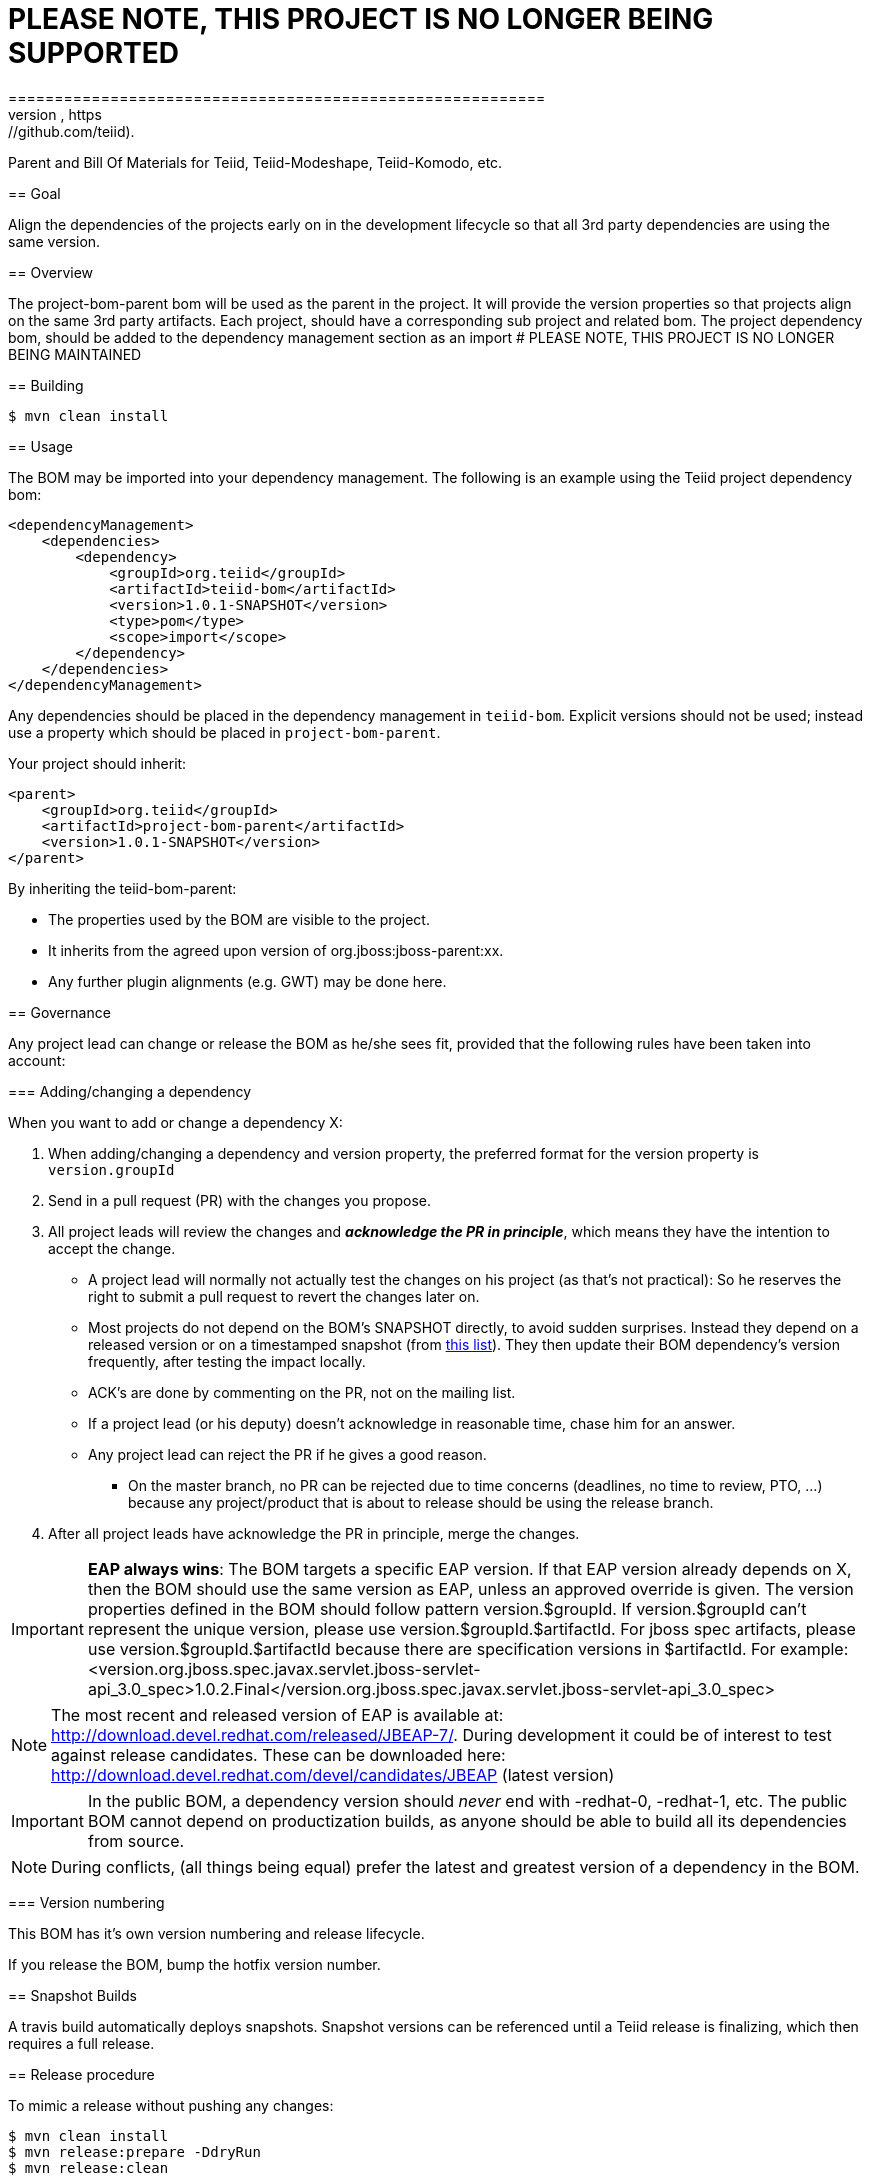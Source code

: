# PLEASE NOTE, THIS PROJECT IS NO LONGER BEING SUPPORTED
==========================================================
 This project no longer supported and the project BOM is now within their respective repos (e.g, https://github.com/teiid).
*********************************************************

:toc:

Parent and Bill Of Materials for Teiid, Teiid-Modeshape, Teiid-Komodo, etc.

== Goal

Align the dependencies of the projects early on in the development lifecycle so that all 3rd party dependencies are using the same version.

== Overview

The project-bom-parent bom will be used as the parent in the project.  It will provide the version properties so that projects align on the same 3rd party artifacts.  Each project, should have a corresponding sub project and related bom.   The project dependency bom, should be added to the dependency management section as an import
# PLEASE NOTE, THIS PROJECT IS NO LONGER BEING MAINTAINED

== Building

----
$ mvn clean install
----

== Usage

The BOM may be imported into your dependency management.  The following is an example using the Teiid project dependency bom:
----
<dependencyManagement>
    <dependencies>
        <dependency>
            <groupId>org.teiid</groupId>
            <artifactId>teiid-bom</artifactId>
            <version>1.0.1-SNAPSHOT</version>
            <type>pom</type>
            <scope>import</scope>
        </dependency>
    </dependencies>
</dependencyManagement>
----

Any dependencies should be placed in the dependency management in `teiid-bom`.
Explicit versions should not be used; instead use a property which should be placed in `project-bom-parent`.

Your project should inherit:

----
<parent>
    <groupId>org.teiid</groupId>
    <artifactId>project-bom-parent</artifactId>
    <version>1.0.1-SNAPSHOT</version>
</parent>
----

By inheriting the teiid-bom-parent:

* The properties used by the BOM are visible to the project.

* It inherits from the agreed upon version of org.jboss:jboss-parent:xx.

* Any further plugin alignments (e.g. GWT) may be done here.

== Governance

Any project lead can change or release the BOM as he/she sees fit,
provided that the following rules have been taken into account:

=== Adding/changing a dependency

When you want to add or change a dependency X:

. When adding/changing a dependency and version property, the preferred format for the version property is `version.groupId`

. Send in a pull request (PR) with the changes you propose.

. All project leads will review the changes and *_acknowledge the PR in principle_*,
which means they have the intention to accept the change.

    ** A project lead will normally not actually test the changes on his project (as that's not practical):
    So he reserves the right to submit a pull request to revert the changes later on.

    ** Most projects do not depend on the BOM's +SNAPSHOT+ directly, to avoid sudden surprises.
    Instead they depend on a released version or on a timestamped snapshot (from
    https://repository.jboss.org/nexus/content/groups/public/org/jboss/integration-platform/jboss-integration-platform-bom/7.0.0-SNAPSHOT/[this list]).
    They then update their BOM dependency's version frequently, after testing the impact locally.

    ** ACK's are done by commenting on the PR, not on the mailing list.

    ** If a project lead (or his deputy) doesn't acknowledge in reasonable time, chase him for an answer.

    ** Any project lead can reject the PR if he gives a good reason.

        *** On the +master+ branch, no PR can be rejected due to time concerns (deadlines, no time to review, PTO, ...)
        because any project/product that is about to release should be using the release branch.

. After all project leads have acknowledge the PR in principle, merge the changes.

IMPORTANT: *EAP always wins*: The BOM targets a specific EAP version.
If that EAP version already depends on X, then the BOM should use the same version as EAP, unless an approved override is given.
The version properties defined in the BOM should follow pattern version.$groupId. If version.$groupId can't represent the unique version, please use version.$groupId.$artifactId.
For jboss spec artifacts, please use version.$groupId.$artifactId because there are specification versions in $artifactId.
For example:
<version.org.jboss.spec.javax.servlet.jboss-servlet-api_3.0_spec>1.0.2.Final</version.org.jboss.spec.javax.servlet.jboss-servlet-api_3.0_spec>

NOTE: The most recent and released version of EAP is available at: http://download.devel.redhat.com/released/JBEAP-7/.
During development it could be of interest to test against release candidates. These can be downloaded here: http://download.devel.redhat.com/devel/candidates/JBEAP (latest version)



IMPORTANT: In the public BOM, a dependency version should _never_ end with +-redhat-0+, +-redhat-1+, etc.
The public BOM cannot depend on productization builds,
as anyone should be able to build all its dependencies from source.

NOTE: During conflicts, (all things being equal) prefer the latest and greatest version of a dependency in the BOM.

=== Version numbering

This BOM has it's own version numbering and release lifecycle.

If you release the BOM, bump the hotfix version number.

== Snapshot Builds

A travis build automatically deploys snapshots.  Snapshot versions can be referenced until a Teiid release is finalizing, which then requires a full release.

== Release procedure

To mimic a release without pushing any changes:

----
$ mvn clean install
$ mvn release:prepare -DdryRun
$ mvn release:clean
----

To actually release:

----
$ mvn release:prepare
$ mvn release:perform -s <path-to-settings-xml-with-nexus-deploy-credentials> # unless you have those stored in ~/.m2/settings.xml
----

Then go to https://oss.sonatype.org[Nexus] and log in.
Find your staging repository, close it and release it.

=== Version mapping

This section records which project/product versions use which BOM version.

* BOM 1.0.x

** Projects

*** Teiid 
*** Teiid-Komodo 

=== Testing
Directory `project-bom-deps-available-test` contains simple Bash script that can be used to verify that all the dependencies
declared in `<dependencyManagement>` are actually available (downloadable). The script uses {project-bom} to get list of all
dependencies under `<dependencyManagement>` and then uses that list to create new POM that depends on all of them.
Simple `dependency:resolve` Maven build is executed to make sure all dependencies are available. If there is one or more
dependencies not available the build will fail. Following remote repositories are used: Maven Central, JBoss.org Nexus
and Red Hat Public Product Repo (for *-redhat-X exceptions).

Example:  ./run-deps-test.sh  teiid-bom


